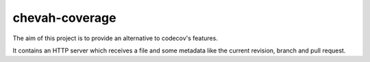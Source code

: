chevah-coverage
===============

The aim of this project is to provide an alternative to codecov's features.

It contains an HTTP server which receives a file and some metadata like
the current revision, branch and pull request.
